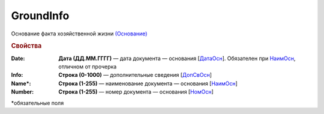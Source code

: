 GroundInfo
=============

Основание факта хозяйственной жизни `(Основание) <https://normativ.kontur.ru/document?moduleId=1&documentId=339634&rangeId=5704508>`_

.. rubric:: Свойства

:Date:
  **Дата (ДД.ММ.ГГГГ)** — дата документа — основания [`ДатаОсн <https://normativ.kontur.ru/document?moduleId=1&documentId=339634&rangeId=5889837>`_]. Обязателен при `НаимОсн <https://normativ.kontur.ru/document?moduleId=1&documentId=339634&rangeId=5889813>`_, отличном от прочерка

:Info:
  **Строка (0-1000)** — дополнительные сведения [`ДопСвОсн <https://normativ.kontur.ru/document?moduleId=1&documentId=339634&rangeId=5889845>`_]

:Name\*:
  **Строка (1-255)** — наименование документа — основания [`НаимОсн <https://normativ.kontur.ru/document?moduleId=1&documentId=339634&rangeId=5889813>`_]

:Number:
  **Строка (1-255)** — номер документа — основания [`НомОсн <https://normativ.kontur.ru/document?moduleId=1&documentId=339634&rangeId=5889827>`_]


\*обязательные поля